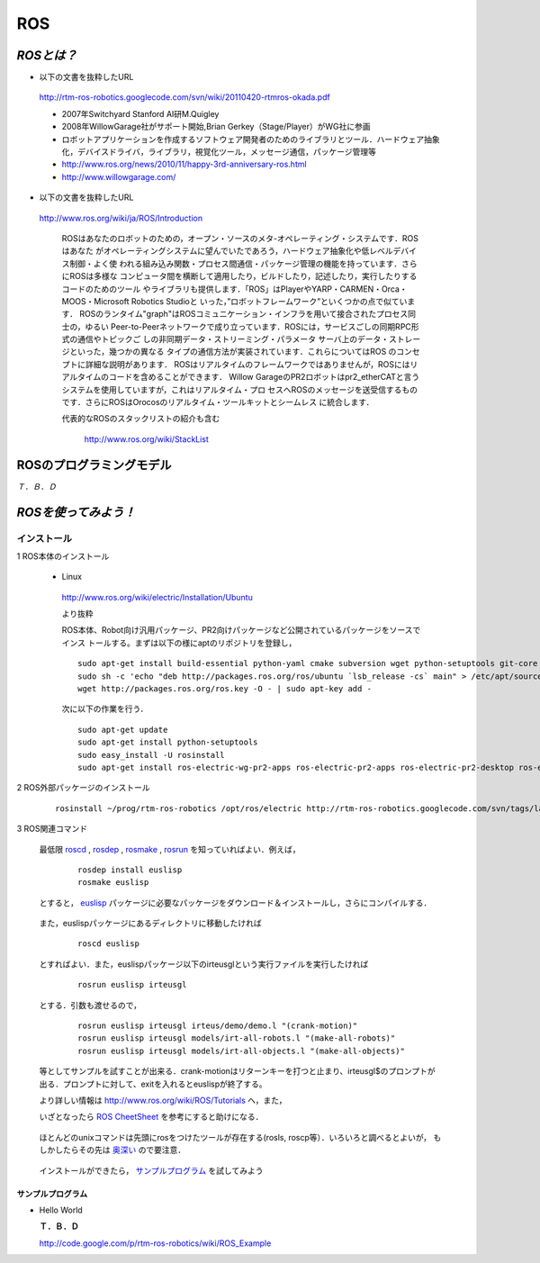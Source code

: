 ROS
===

`ROSとは？`
-----------

- 以下の文書を抜粋したURL

 http://rtm-ros-robotics.googlecode.com/svn/wiki/20110420-rtmros-okada.pdf

 - 2007年Switchyard Stanford AI研M.Quigley
 - 2008年WillowGarage社がサポート開始,Brian Gerkey（Stage/Player）がWG社に参画
 - ロボットアプリケーションを作成するソフトウェア開発者のためのライブラリとツール．ハードウェア抽象化，デバイスドライバ，ライブラリ，視覚化ツール，メッセージ通信，パッケージ管理等
 - http://www.ros.org/news/2010/11/happy-3rd-anniversary-ros.html
 - http://www.willowgarage.com/

- 以下の文書を抜粋したURL

 http://www.ros.org/wiki/ja/ROS/Introduction

  ROSはあなたのロボットのための，オープン・ソースのメタ-オペレーティング・システムです．ROSはあなた
  がオペレーティングシステムに望んでいたであろう，ハードウェア抽象化や低レベルデバイス制御・よく使
  われる組み込み関数・プロセス間通信・パッケージ管理の機能を持っています．さらにROSは多様な
  コンピュータ間を横断して適用したり，ビルドしたり，記述したり，実行したりするコードのためのツール
  やライブラリも提供します．「ROS」はPlayerやYARP・CARMEN・Orca・MOOS・Microsoft Robotics Studioと
  いった，”ロボットフレームワーク”といくつかの点で似ています．
  ROSのランタイム"graph"はROSコミュニケーション・インフラを用いて接合されたプロセス同士の，ゆるい
  Peer-to-Peerネットワークで成り立っています．ROSには，サービスごしの同期RPC形式の通信やトピックご
  しの非同期データ・ストリーミング・パラメータ サーバ上のデータ・ストレージといった，幾つかの異なる
  タイプの通信方法が実装されています．これらについてはROS のコンセプトに詳細な説明があります．
  ROSはリアルタイムのフレームワークではありませんが，ROSにはリアルタイムのコードを含めることができます．
  Willow GarageのPR2ロボットはpr2_etherCATと言うシステムを使用していますが，これはリアルタイム・プロ
  セスへROSのメッセージを送受信するものです．さらにROSはOrocosのリアルタイム・ツールキットとシームレス
  に統合します． 

  代表的なROSのスタックリストの紹介も含む

    http://www.ros.org/wiki/StackList

ROSのプログラミングモデル
-------------------------

*Ｔ．Ｂ．Ｄ*

`ROSを使ってみよう！`
---------------------

インストール
^^^^^^^^^^^^
1 ROS本体のインストール

 - Linux

  http://www.ros.org/wiki/electric/Installation/Ubuntu

  より抜粋

  ROS本体、Robot向け汎用パッケージ、PR2向けパッケージなど公開されているパッケージをソースでインス
  トールする。まずは以下の様にaptのリポジトリを登録し，

  ::

    sudo apt-get install build-essential python-yaml cmake subversion wget python-setuptools git-core mercurial aptitude
    sudo sh -c 'echo "deb http://packages.ros.org/ros/ubuntu `lsb_release -cs` main" > /etc/apt/sources.list.d/ros-latest.list'
    wget http://packages.ros.org/ros.key -O - | sudo apt-key add -

  次に以下の作業を行う．

  ::

    sudo apt-get update
    sudo apt-get install python-setuptools
    sudo easy_install -U rosinstall
    sudo apt-get install ros-electric-wg-pr2-apps ros-electric-pr2-apps ros-electric-pr2-desktop ros-electric-openni-kinect

2 ROS外部パッケージのインストール

  ::

    rosinstall ~/prog/rtm-ros-robotics /opt/ros/electric http://rtm-ros-robotics.googlecode.com/svn/tags/latest/agentsystem_ros_tutorials/rtm-ros-robotics.rosinstall


.. <wiki:comment>
   rosinstall ~/prog/rtm-ros-robotics /opt/ros/diamondback http://rtm-ros-robotics.googlecode.com/svn/tags/latest/agentsystem_ros_tutorials/rtm-ros-robotics.rosinstall
   </wiki:comment>

 rosinstallについては http://www.ros.org/wiki/rosinstall を参照

 また，

  ::

    rosinstall ~/prog/rtm-ros-robotics 

 とすると，ソースツリーを更新してくれる．

 ROS関連のプログラムを使うためには以下の様にして環境変数をセットする必要があります．

  ::

    source ~/prog/rtm-ros-robotics/setup.bash

 この一行を ~/.bashrc に追加するとよいでしょう．


3 ROS関連コマンド

 最低限 roscd_ , rosdep_ , rosmake_ , rosrun_ を知っていればよい．例えば，

.. _roscd: http://www.ros.org/wiki/roscd

.. _rosdep: http://www.ros.org/wiki/rosdep

.. _rosmake: http://www.ros.org/wiki/rosmake

.. _rosrun: http://www.ros.org/wiki/rosrun

  ::

    rosdep install euslisp
    rosmake euslisp

 とすると， euslisp_ パッケージに必要なパッケージをダウンロード＆インストールし，さらにコンパイルする．

.. _euslisp: http://jskeus.sourceforge.net/

 また，euslispパッケージにあるディレクトリに移動したければ

  ::

    roscd euslisp

 とすればよい．また，euslispパッケージ以下のirteusglという実行ファイルを実行したければ

  ::

    rosrun euslisp irteusgl

 とする．引数も渡せるので，

  ::

    rosrun euslisp irteusgl irteus/demo/demo.l "(crank-motion)"
    rosrun euslisp irteusgl models/irt-all-robots.l "(make-all-robots)"
    rosrun euslisp irteusgl models/irt-all-objects.l "(make-all-objects)"

 等としてサンプルを試すことが出来る．crank-motionはリターンキーを打つと止まり、irteusgl$のプロンプトが
 出る．プロンプトに対して、exitを入れるとeuslispが終了する。

 より詳しい情報は http://www.ros.org/wiki/ROS/Tutorials へ，また，

 いざとなったら `ROS CheetSheet`_ を参考にすると助けになる．

.. _`ROS CheetSheet`: http://www.ros.org/wiki/Documentation?action=AttachFile&do=get&target=ROScheatsheet.pdf

 ほとんどのunixコマンドは先頭にrosをつけたツールが存在する(rosls, roscp等）．いろいろと調べるとよいが，
 もしかしたらその先は 奥深い_ ので要注意．

.. _奥深い: http://0xcc.net/misc/bad-knowhow.html

 インストールができたら， サンプルプログラム_ を試してみよう

.. _サンプルプログラム: ROS_Example.html



サンプルプログラム
~~~~~~~~~~~~~~~~~~
- Hello World

  **Ｔ．Ｂ．Ｄ**

  http://code.google.com/p/rtm-ros-robotics/wiki/ROS_Example

